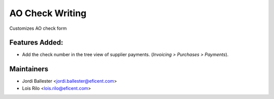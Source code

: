 ================
AO Check Writing
================

Customizes AO check form

Features Added:
---------------

* Add the check number in the tree view of supplier payments. (*Invoicing >
  Purchases > Payments*).

Maintainers
-----------

* Jordi Ballester <jordi.ballester@eficent.com>
* Lois Rilo <lois.rilo@eficent.com>
